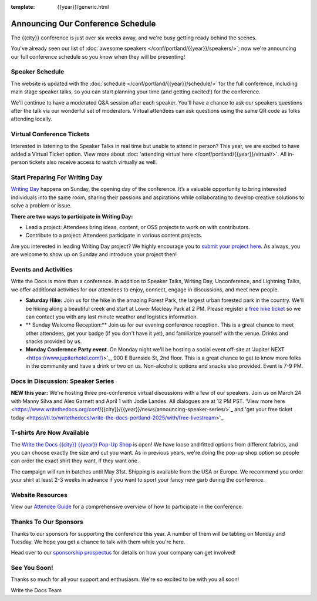 :template: {{year}}/generic.html

.. post:: Mar 13, 2025
   :tags: {{year}}, {{shortcode}}-{{year}}, schedule

Announcing Our Conference Schedule
========================

The {{city}} conference is just over six weeks away, and we're busy getting ready behind the scenes.

You've already seen our list of :doc:`awesome speakers </conf/portland/{{year}}/speakers/>`; now we're announcing our full conference schedule so you know when they will be presenting!

Speaker Schedule
--------------------------

The website is updated with the :doc:`schedule </conf/portland/{{year}}/schedule/>` for the full conference, including main stage speaker talks, so you can start planning your time (and getting excited!) for the conference. 

We'll continue to have a moderated Q&A session after each speaker. You'll have a chance to ask our speakers questions after the talk via our wonderful set of moderators. Virtual attendees can ask questions using the same QR code as folks attending locally.

Virtual Conference Tickets
------------------------------------

Interested in listening to the Speaker Talks in real time but unable to attend in person? This year, we are excited to have added a Virtual Ticket option. View more about :doc: 'attending virtual here </conf/portland/{{year}}/virtual/>`. All in-person tickets also receive access to watch virtually as well. 

Start Preparing For Writing Day
--------------------------------

`Writing Day <https://www.writethedocs.org/conf/portland/{{year}}/writing-day/>`_ happens on Sunday, the opening day of the conference. It’s a valuable opportunity to bring interested individuals into the same room, sharing their passions and aspirations while collaborating to develop creative solutions to solve a problem or issue.

.. image:: /_static/conf/images/writing-day.jpg

**There are two ways to participate in Writing Day:**

- Lead a project: Attendees bring ideas, content, or OSS projects to work on with contributors.
- Contribute to a project: Attendees participate in various content projects.

Are you interested in leading Writing Day project? We highly encourage you to `submit your project here <{{writing_day.url}}>`_. As always, you are welcome to show up on Sunday and introduce your project then!

Events and Activities
-----------------------------

Write the Docs is more than a conference. In addition to Speaker Talks, Writing Day, Unconference, and Lightning Talks, we offer additional activities for our attendees to enjoy, connect, engage in discussions, and meet new people.

* **Saturday Hike:** Join us for the hike in the amazing Forest Park, the largest urban forested park in the country. We'll be hiking along a beautiful creek and start at Lower Macleay Park at 2 PM. Please register a `free hike ticket <https://ti.to/writethedocs/write-the-docs-{{city}}-{{year}}/with/hike-ticket>`_ so we can contact you with any last minute weather and logistics information.
* ** Sunday Welcome Reception:** Join us for our evening conference reception. This is a great chance to meet other attendees, get your badge (if you don't have it yet), and familiarize yourself with the venue. Drinks and snacks provided by us. 
* **Monday Conference Party event**. On Monday night we'll be hosting a social event off-site at 'Jupiter NEXT <https://www.jupiterhotel.com/)>'_, 900 E Burnside St, 2nd floor. This is a great chance to get to know more folks in the community and have a drink or two on us. Non-alcoholic options and snacks also provided. Event is 7-9 PM.

Docs in Discussion: Speaker Series
--------------------------

**NEW this year:** We're hosting three pre-conference virtual discussions with a few of our speakers. Join us on March 24 with Manny Silva and Alex Garnett and April 1 with Jodie Landes. All dialogues are at 12 PM PST. 'View more here <https://www.writethedocs.org/conf/{{city}}/{{year}}/news/announcing-speaker-series/>`_ and 'get your free ticket today <https://ti.to/writethedocs/write-the-docs-portland-2025/with/free-livestream>'_.

T-shirts Are Now Available
--------------------------

The `Write the Docs {{city}} {{year}} Pop-Up Shop <https://shirt.writethedocs.org/>`_ is open! We have loose and fitted options from different fabrics, and you can choose exactly the size and cut you want. As in previous years, we're doing the pop-up shop option so people can order the exact shirt they want, if they want one.

The campaign will run in batches until May 31st. Shipping is available from the USA or Europe. We recommend you order your shirt at least 2-3 weeks in advance if you want to sport your fancy new garb during the conference.

Website Resources
----------------------

View our `Attendee Guide <https://www.writethedocs.org/conf/{{city}}/{{year}}/attendee-guide/>`_ for a comprehensive overview of how to participate in the conference.

Thanks To Our Sponsors
----------------------

Thanks to our sponsors for supporting the conference this year. A number of them will be tabling on Monday and Tuesday. We hope you get a chance to talk with them while you're here.

.. datatemplate::
   :source: /_data/{{shortcode}}-{{year}}-config.yaml
   :template: {{year}}/sponsors-simplelist.rst

Head over to our `sponsorship prospectus <https://www.writethedocs.org/conf/portland/{{year}}/sponsors/prospectus/>`_ for details on how your company can get involved!

See You Soon!
------------

Thanks so much for all your support and enthusiasm. We're so excited to be with you all soon!

Write the Docs Team
